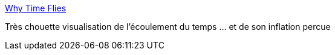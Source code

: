 :jbake-type: post
:jbake-status: published
:jbake-title: Why Time Flies
:jbake-tags: visualisation,temps,age,_mois_juil.,_année_2015
:jbake-date: 2015-07-17
:jbake-depth: ../
:jbake-uri: shaarli/1437115609000.adoc
:jbake-source: https://nicolas-delsaux.hd.free.fr/Shaarli?searchterm=http%3A%2F%2Fmaximiliankiener.com%2Fdigitalprojects%2Ftime%2F&searchtags=visualisation+temps+age+_mois_juil.+_ann%C3%A9e_2015
:jbake-style: shaarli

http://maximiliankiener.com/digitalprojects/time/[Why Time Flies]

Très chouette visualisation de l'écoulement du temps ... et de son inflation percue
